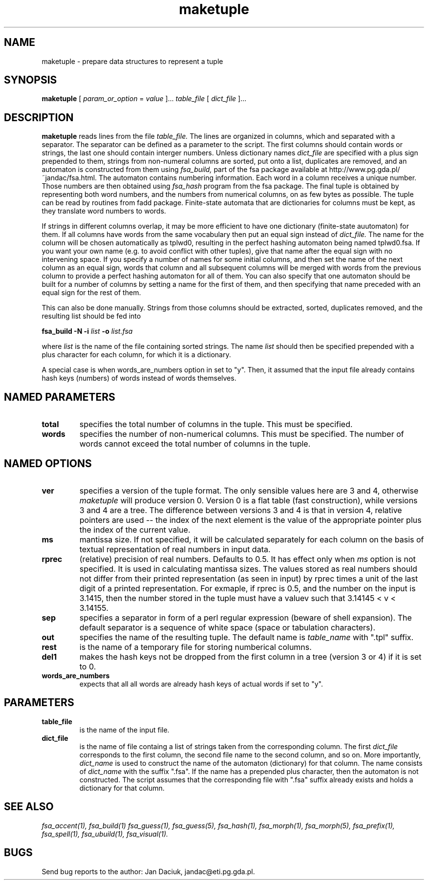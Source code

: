 .TH maketuple 1 "Mar. 9th, 2001"
.SH NAME
maketuple - prepare data structures to represent a tuple
.SH SYNOPSIS
.B maketuple
[
.I param_or_option
=
.I value
]...
.I table_file 
[
.I dict_file
]...
.SH DESCRIPTION
.B maketuple
reads lines from the file
.I table_file.
The lines are organized in columns, which and separated with a
separator. The separator can be defined as a parameter to the script.
The first columns should contain words or strings, the last one should
contain interger numbers.
Unless dictionary names
.I dict_file
are specified with a plus sign prepended to them, strings from
non-numeral columns are sorted, put onto a list, duplicates are
removed, and an automaton is constructed from them using
.I fsa_build,
part of the fsa package available at http://www.pg.gda.pl/~jandac/fsa.html.
The automaton contains numbering information. Each word in a column
receives a unique number. Those numbers are then obtained using
.I fsa_hash
program from the fsa package. The final tuple is obtained by
representing both word numbers, and the numbers from numerical
columns, on as few bytes as possible. The tuple can be read by
routines from fadd package. Finite-state automata that are
dictionaries for columns must be kept, as they translate word numbers
to words.

If strings in different columns overlap, it may be more efficient to
have one dictionary (finite-state auutomaton) for them. If all columns
have words from the same vocabulary then put an equal sign instead of
.I dict_file.
The name for the column will be chosen automatically as tplwd0,
resulting in the perfect hashing automaton being named tplwd0.fsa. If
you want your own name (e.g. to avoid conflict with other tuples),
give that name after the equal sign with no intervening space. If you
specify a number of names for some initial columns, and then set the
name of the next column as an equal sign, words that column and all
subsequent columns will be merged with words from the previous column
to provide a perfect hashing automaton for all of them. You can also
specify that one automaton should be built for a number of columns by
setting a name for the first of them, and then specifying that name
preceded with an equal sign for the rest of them.

This can also be done manually. Strings from
those columns should be extracted, sorted, duplicates removed, and the
resulting list should be fed into

.B fsa_build \-N \-i 
.I list 
.B \-o 
.I list.fsa

where
.I list
is the name of the file containing sorted strings. The name
.I list
should then be specified prepended with a plus character for each
column, for which it is a dictionary.

A special case is when words_are_numbers option in set to "y". Then,
it assumed that the input file already contains hash keys (numbers) of
words instead of words themselves.
.SH NAMED PARAMETERS
.TP
.B total
specifies the total number of columns in the tuple. This must be specified.
.TP
.B words
specifies the number of non-numerical columns. This must be
specified. The number of words cannot exceed the total number of
columns in the tuple.
.SH NAMED OPTIONS
.TP
.B ver
specifies a version of the tuple format. The only sensible values here
are 3 and 4, otherwise 
.I maketuple
will produce version 0. Version 0 is a flat table (fast
construction), while versions 3 and 4 are a tree. The difference
between versions 3 and 4 is that in version 4, relative pointers are
used -- the index of the next element is the value of the appropriate
pointer plus the index of the current value.
.TP
.B ms
mantissa size. If not specified, it will be calculated separately for
each column on the basis of textual representation of real numbers in
input data.
.TP
.B rprec
(relative) precision of real numbers. Defaults to 0.5. It has effect
only when 
.I ms
option is not specified. It is used in calculating mantissa sizes. The
values stored as real numbers should not differ from their printed
representation (as seen in input) by rprec times a unit of the last
digit of a printed representation. For exmaple, if rprec is 0.5, and
the number on the input is 3.1415, then the number stored in the tuple
must have a valuev such that 3.14145 < v < 3.14155.
.TP
.B sep 
specifies a separator in form of a perl regular expression (beware of
shell expansion). The default separator is a sequence of white space
(space or tabulation characters).
.TP
.B out
specifies the name of the resulting tuple. The default name is 
.I table_name
with ".tpl" suffix.
.TP
.B rest
is the name of a temporary file for storing numberical columns.
.TP
.B del1
makes the hash keys not be dropped from the first column in a tree
(version 3 or 4) if it is set to 0.
.TP
.B words_are_numbers
expects that all all words are already hash keys of actual words if
set to "y".
.SH PARAMETERS
.TP 
.B table_file
is the name of the input file.
.TP
.B dict_file
is the name of file containg a list of strings taken from the
corresponding column. The first
.I dict_file
corresponds to the first column, the second file name to the second
column, and so on. More importantly, 
.I dict_name
is used to construct the name of the automaton (dictionary) for that
column. The name consists of
.I dict_name
with the suffix ".fsa". If the name has a prepended plus character,
then the automaton is not constructed. The script assumes that the
corresponding file with ".fsa" suffix already exists and holds a
dictionary for that column.
.SH SEE ALSO
.I fsa_accent(1),
.I fsa_build(1)
.I fsa_guess(1),
.I fsa_guess(5),
.I fsa_hash(1),
.I fsa_morph(1),
.I fsa_morph(5),
.I fsa_prefix(1),
.I fsa_spell(1),
.I fsa_ubuild(1),
.I fsa_visual(1).
.SH BUGS
Send bug reports to the author: Jan Daciuk, jandac@eti.pg.gda.pl.
